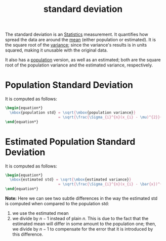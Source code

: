:PROPERTIES:
:ID:       ebcc3101-af2b-40a3-a520-7d7937950e2f
:END:
#+title: standard deviation

The standard deviation is an [[id:1b63d5d6-2956-436d-8e0e-9374ad160f44][Statistics]] measurement. It quantifies how spread
the data are around the [[id:266184a6-f699-4dd1-9390-08f0fa52f5b1][mean]] (either population or estimated). It is the square
root of the [[id:6dad2484-02b8-4e96-a896-e0f95076667c][variance]]; since the variance's results is in units squared, making
it unusable with the original data.

It also has a [[id:4c88264e-a06a-4454-af82-45133c1c108f][population]] version, as well as an estimated; both are the square
root of the population variance and the estimated variance, respectively.

* Population Standard Deviation
It is computed as follows:
#+begin_src latex
\begin{equation*}
  \mbox{population std} = \sqrt{\mbox{population variance}}
                        = \sqrt{\frac{\Sigma_{i}^{n}(x_{i} - \mu)^{2}}{n}}
\end{equation*}
#+end_src

* Estimated Population Standard Deviation
It is computed as follows:
#+begin_src latex
\begin{equation*}
  \mbox{estimated std} = \sqrt{\mbox{estimated variance}}
                        = \sqrt{\frac{\Sigma_{i}^{n}(x_{i} - \bar{x})^{2}}{n-1}}
\end{equation*}
#+end_src

*Note:* Here we can see two subtle differences in the way the estimated std
is computed when compared to the population std:
1. we use the estimated mean
2. we divide by $n-1$ instead of plain $n$. This is due to the fact that the
   estimated mean will differ in some amount to the population one; then, we
   divide by $n-1$ to compensate for the error that it is introduced by this
   difference.
